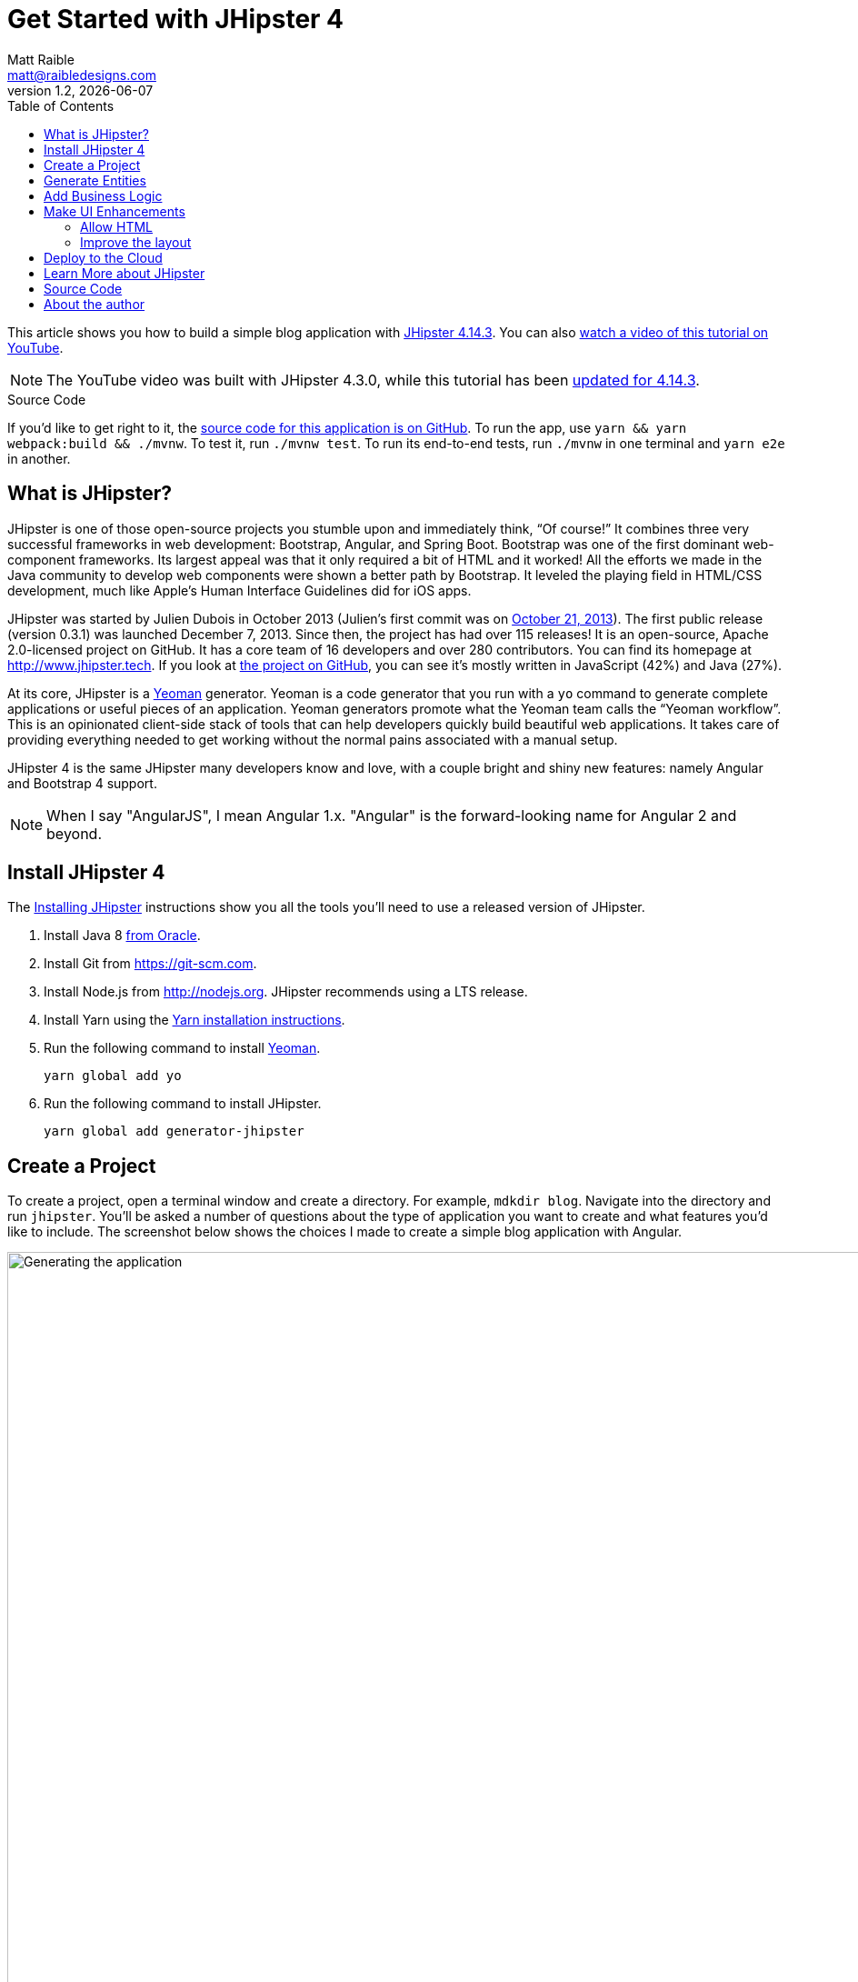 = Get Started with JHipster 4
:author: Matt Raible
:email:  matt@raibledesigns.com
:revnumber: 1.2
:revdate:   {docdate}
:subject: JHipster
:keywords: JHipster, Angular, Spring Boot, Bootstrap 4
:icons: font
:lang: en
:language: javadocript
:sourcedir: .
ifndef::env-github[]
:icons: font
endif::[]
ifdef::env-github,env-browser[]
:toc: preamble
:toclevels: 2
endif::[]
ifdef::env-github[]
:status:
:outfilesuffix: .adoc
:!toc-title:
:caution-caption: :fire:
:important-caption: :exclamation:
:note-caption: :paperclip:
:tip-caption: :bulb:
:warning-caption: :warning:
endif::[]
:toc:

This article shows you how to build a simple blog application with https://www.jhipster.tech/2018/04/10/jhipster-release-4.14.3.html[JHipster 4.14.3]. You can also https://www.youtube.com/watch?v=XRREt1KB4Y8[watch a video of this tutorial on YouTube].

NOTE: The YouTube video was built with JHipster 4.3.0, while this tutorial has been https://github.com/mraible/jhipster4-demo/pull/14[updated for 4.14.3].

ifdef::env-github[]
TIP: It appears you're reading this document on GitHub. If you want a prettier view, install https://chrome.google.com/webstore/detail/asciidoctorjs-live-previe/iaalpfgpbocpdfblpnhhgllgbdbchmia[Asciidoctor.js Live Preview for Chrome], then view the https://raw.githubusercontent.com/mraible/jhipster4-demo/master/README.adoc[raw document]. Another option is to use the http://gist.asciidoctor.org/?github-mraible/jhipster4-demo//README.adoc[DocGist view].
endif::[]

.Source Code
****
If you'd like to get right to it, the https://github.com/mraible/jhipster4-demo[source code for this application is on GitHub]. To run the app, use `yarn && yarn webpack:build && ./mvnw`. To test it, run `./mvnw test`. To run its end-to-end tests, run `./mvnw` in one terminal and `yarn e2e` in another.
****

== What is JHipster?

JHipster is one of those open-source projects you stumble upon and immediately think, "`Of course!`" It combines three very successful frameworks in web development: Bootstrap, Angular, and Spring Boot. Bootstrap was one of the first dominant web-component frameworks. Its largest appeal was that it only required a bit of HTML and it worked! All the efforts we made in the Java community to develop web components were shown a better path by Bootstrap. It leveled the playing field in HTML/CSS development, much like Apple's Human Interface Guidelines did for iOS apps.

JHipster was started by Julien Dubois in October 2013 (Julien's first commit was on https://github.com/jhipster/generator-jhipster/commit/c8630ab7af7b6a99db880b3b0e2403806b7d2436[October 21, 2013]). The first public release (version 0.3.1) was launched December 7, 2013. Since then, the project has had over 115 releases! It is an open-source, Apache 2.0-licensed project on GitHub. It has a core team of 16 developers and over 280 contributors. You can find its homepage at http://www.jhipster.tech/[http://www.jhipster.tech]. If you look at https://github.com/jhipster/generator-jhipster[the project on GitHub], you can see it's mostly written in JavaScript (42%) and Java (27%).

At its core, JHipster is a http://yeoman.io/[Yeoman] generator. Yeoman is a code generator that you run with a `yo` command to generate complete applications or useful pieces of an application. Yeoman generators promote what the Yeoman team calls the "`Yeoman workflow`". This is an opinionated client-side stack of tools that can help developers quickly build beautiful web applications. It takes care of providing everything needed to get working without the normal pains associated with a manual setup.

JHipster 4 is the same JHipster many developers know and love, with a couple bright and shiny new features: namely Angular and Bootstrap 4 support.

NOTE: When I say "AngularJS", I mean Angular 1.x. "Angular" is the forward-looking name for Angular 2 and beyond.

== Install JHipster 4

The http://www.jhipster.tech/installation/[Installing JHipster] instructions show you all the tools you'll need to use a released version of JHipster.

. Install Java 8 http://www.oracle.com/technetwork/java/javase/downloads/index.html[from Oracle].
. Install Git from https://git-scm.com.
. Install Node.js from http://nodejs.org. JHipster recommends using a LTS release.
. Install Yarn using the https://yarnpkg.com/en/docs/install[Yarn installation instructions].
. Run the following command to install http://yeoman.io/[Yeoman].

    yarn global add yo

. Run the following command to install JHipster.

    yarn global add generator-jhipster

== Create a Project

To create a project, open a terminal window and create a directory. For example, `mdkdir blog`. Navigate into the directory and run `jhipster`. You'll be asked a number of questions about the type of application you want to create and what features you'd like to include. The screenshot below shows the choices I made to create a simple blog application with Angular.

.Generating the application
image::static/generating-blog.png[Generating the application, 1376, scaledwidth=100%]

If you'd like to create the same application I did, you can place the following `.yo-rc.json` file in an empty directory and run `jhipster` in it. You won't be prompted to answer any questions because the answers are already in `.yo-rc.json`.

[source,json]
----
{
  "generator-jhipster": {
    "promptValues": {
      "packageName": "org.jhipster",
      "nativeLanguage": "en"
    },
    "jhipsterVersion": "4.14.3",
    "baseName": "blog",
    "packageName": "org.jhipster",
    "packageFolder": "org/jhipster",
    "serverPort": "8080",
    "authenticationType": "jwt",
    "cacheProvider": "ehcache",
    "enableHibernateCache": true,
    "websocket": false,
    "databaseType": "sql",
    "devDatabaseType": "h2Disk",
    "prodDatabaseType": "postgresql",
    "searchEngine": false,
    "messageBroker": false,
    "serviceDiscoveryType": false,
    "buildTool": "maven",
    "enableSocialSignIn": false,
    "enableSwaggerCodegen": false,
    "jwtSecretKey": "66a6793747830fceb83801a2f66b634206014a82",
    "clientFramework": "angularX",
    "useSass": true,
    "clientPackageManager": "yarn",
    "applicationType": "monolith",
    "testFrameworks": [
      "gatling",
      "protractor"
    ],
    "jhiPrefix": "jhi",
    "enableTranslation": true,
    "nativeLanguage": "en",
    "languages": [
      "en",
      "es"
    ]
  }
}
----

The project creation process will take a couple minutes to run, depending on your internet connection speed. When it's finished, you should see output like the following.

.Generation success
image::static/generation-success.png[Generation success, 1354, scaledwidth=100%]

Run `./mvnw` to start the application and navigate to http://localhost:8080 in your favorite browser. The first thing you'll notice is a dapper-looking fellow explaining how you can sign in or register.

.Default homepage
image::static/default-homepage.png[Default homepage, 1290, scaledwidth=100%]

Sign in with username `admin` and password `admin` and you'll have access to navigate through the Administration section. This section offers nice looking UIs on top of some Spring Boot's many monitoring and configuration features. It also allows you to administer users:

.User management
image::static/user-management.png[User management, 1290, scaledwidth=100%]

It gives you insights into Application and JVM metrics:

.Application metrics
image::static/app-metrics.png[Application and JVM Metrics, 1290, scaledwidth=100%]

And it allows you to see the Swagger docs associated with its API.

.Swagger docs
image::static/swagger-docs.png[Swagger docs, 1290, scaledwidth=100%]

You can run the following command (in a separate terminal window) to run the Protractor tests and confirm everything is working properly.

----
yarn e2e
----

At this point, it's a good idea to check your project into Git so you can easily see what changes are made going forward.

----
git add .
git commit -m "Project created"
----

== Generate Entities

For each entity you want to create, you will need:

* a database table;
* a Liquibase change set;
* a JPA entity class;
* a Spring Data `JpaRepository` interface;
* a Spring MVC `RestController` class;
* an Angular model, state, component, dialog components, service; and
* several HTML pages for each component.

In addition, you should have integration tests to verify that everything works and performance tests to verify that it runs fast. In an ideal world, you'd also have unit tests and integration tests for your Angular code.

The good news is JHipster can generate all of this code for you, including integration tests and performance tests. In addition, if you have entities with relationships, it will generate the necessary schema to support them (with foreign keys), and the TypeScript and HTML code to manage them. You can also set up validation to require certain fields as well as control their length.

JHipster supports several methods of code generation. The first uses its https://www.jhipster.tech/creating-an-entity/[entity sub-generator]. The entity sub-generator is a command-line tool that prompts you with questions which you answer.

https://start.jhipster.tech/jdl-studio/[JDL-Studio] is a browser-based tool for defining your domain model with JHipster Domain Language (JDL). Finally, https://www.jhipster.tech/jhipster-uml/[JHipster-UML] is an option for those that like UML. Supported UML editors include https://www.modeliosoft.com/[Modelio], http://www.umldesigner.org/[UML Designer], https://www.genmymodel.com/[GenMyModel] and http://www.visual-paradigm.com/[Visual Paradigm]. I like the visual nature of JDL-Studio, so I'll use it for this project.

Below is the entity diagram and JDL code needed to generate a simple blog with blogs, entries and tags.

.Blog entity diagram
image::static/jdl-studio.png[Blog entity diagram, 1171, scaledwidth=100%]

TIP: You can find a few other https://github.com/jhipster/jdl-samples[JDL samples on GitHub].

If you'd like to follow along, copy/paste the contents of the file below into https://start.jhipster.tech/jdl-studio/[JDL-Studio].

.blog.jh
----
entity Blog {
	name String required minlength(3),
	handle String required minlength(2)
}

entity Entry {
	title String required,
	content TextBlob required,
	date ZonedDateTime required
}

entity Tag {
	name String required minlength(2)
}

relationship ManyToOne {
	Blog{user(login)} to User,
	Entry{blog(name)} to Blog
}

relationship ManyToMany {
	Entry{tag(name)} to Tag{entry}
}

paginate Entry, Tag with infinite-scroll
----

Click the download button in the top right corner to save it to your hard drive.
Run the following command (in the `blog` directory) to import this file and generate entities, tests and a UI.

----
jhipster import-jdl ~/Downloads/jhipster-jdl.jh
----

You'll be prompted to overwrite `src/main/resources/config/liquibase/master.xml`. Type `a` to overwrite this file, as well as others.

Restart the application with `/.mvnw` and run `yarn start` to view the UI for the generated entities. Create a couple blogs for the existing `admin` and `user` users, as well as a few blog entries.

TIP: You don't _have_ to run `yarn start`, but doing so allows you to change your UI files and see the results immediately.

.Blogs
image::static/blogs.png[Blogs, 1171, scaledwidth=100%]

.Entries
image::static/entries.png[Entries, 1283, scaledwidth=100%]

From these screenshots, you can see that users can see each other's data, and modify it.

Check your generated entities into Git.

----
git add .
git commit -m "Entities generated"
----

== Add Business Logic

TIP: To configure an IDE with your JHipster project, see https://www.jhipster.tech/configuring-ide/[Configuring your IDE]. Instructions exist for Eclipse, IntelliJ IDEA, Visual Studio Code, and NetBeans.

To add more security around blogs and entries, open `BlogResource.java` and find the `getAllBlogs()` method. Change the following line:

[source,java]
.src/main/java/org/jhipster/web/rest/BlogResource.java
----
return blogRepository.findAll();
----

To:

[source,java]
.src/main/java/org/jhipster/web/rest/BlogResource.java
----
return blogRepository.findByUserIsCurrentUser();
----

The `findByUserIsCurrentUser()` method is generated by JHipster in the `BlogRespository` class and allows limiting results by the current user.

[source,java]
.src/main/java/org/jhipster/repository/BlogRepository.java
----
public interface BlogRepository extends JpaRepository<Blog,Long> {

    @Query("select blog from Blog blog where blog.user.login = ?#{principal.username}")
    List<Blog> findByUserIsCurrentUser();

}
----

After making this change, re-compiling `BlogResource` should trigger a restart of the application thanks to http://docs.spring.io/spring-boot/docs/current/reference/html/using-boot-devtools.html[Spring Boot's Developer tools]. If you navigate to http://localhost:9000/blogs, you should only see the blog for the current user.

.Admin's blog
image::static/blogs-admin.png[Admin's blog, 1217, scaledwidth=100%]

To add this same logic for entries, open `EntryResource.java` and find the `getAllEntries()` method. Change the following line:

[source,java]
.src/main/java/org/jhipster/web/rest/EntryResource.java
----
Page<Entry> page = entryRepository.findAll(pageable);
----

To:

[source,java]
.src/main/java/org/jhipster/web/rest/EntryResource.java
----
Page<Entry> page = entryRepository.findByBlogUserLoginOrderByDateDesc(
    SecurityUtils.getCurrentUserLogin().orElse(null), pageable);
----

Using your IDE, create this method in the `EntryRepository` class. It should look as follows:

[source,java]
.src/main/java/org/jhipster/repository/EntryRepository.java
----
Page<Entry> findByBlogUserLoginOrderByDateDesc(String currentUserLogin, Pageable pageable);
----

Recompile both changed classes and verify that the `user` user only sees the entries you created for them.

.User's entries
image::static/entries-user.png[User's entries, 1216, scaledwidth=100%]

After making this changes, commit them to Git.

----
git add .
git commit -m "Add business logic"
----

You might notice that this application doesn't look like a blog and it doesn't allow HTML in the content field.

== Make UI Enhancements

When doing UI development on a JHipster-generated application, it's nice to see your changes as soon as you save a file. JHipster 4 uses https://www.browsersync.io/[Browsersync] and https://webpack.github.io/[webpack] to power this feature. You enable this previously by running the following command in the `blog` directory.

----
yarn start
----

In this section, you'll change the following:

. Change the rendered content field to display HTML
. Change the list of entries to look like a blog

==== Allow HTML

If you enter HTML in the `content` field of a blog entry, you'll notice it's escaped on the list screen.

.Escaped HTML
image::static/entries-with-html-escaped.png[Escaped HTML, 1216, scaledwidth=100%]

To change this behavior, open `entry.component.html` and change the following line:

[source,html]
.src/main/webapp/app/entities/entry/entry.component.html
----
<td>{{entry.content}}</td>
----

To:

[source,html]
.src/main/webapp/app/entities/entry/entry.component.html
----
<td [innerHTML]="entry.content"></td>
----

After making this change, you'll see that the HTML is no longer escaped.

.HTML in entries
image::static/entries-with-html.png[Escaped HTML, 1216, scaledwidth=100%]

==== Improve the layout

To make the list of entries look like a blog, replace `<div class="table-responsive">` with HTML so it uses a stacked layout in a single column.

[source,html]
.src/main/webapp/app/entities/entry/entry.component.html
----
<div class="table-responsive" *ngIf="entries">
    <div infinite-scroll (scrolled)="loadPage(page + 1)" [infiniteScrollDisabled]="page >= links['last']" [infiniteScrollDistance]="0">
        <div *ngFor="let entry of entries; trackBy: trackId">
            <h2>{{entry.title}}</h2>
            <small>Posted on {{entry.date | date: 'short'}} by {{entry.blog.user.login}}</small>
            <div [innerHTML]="entry.content"></div>
            <div class="btn-group mb-2 mt-1">
                <button type="submit"
                        [routerLink]="['/', { outlets: { popup: 'entry/'+ entry.id + '/edit'} }]"
                        replaceUrl="true"
                        class="btn btn-primary btn-sm">
                    <span class="fa fa-pencil"></span>
                    <span class="hidden-md-down" jhiTranslate="entity.action.edit">Edit</span>
                </button>
                <button type="submit"
                        [routerLink]="['/', { outlets: { popup: 'entry/'+ entry.id + '/delete'} }]"
                        replaceUrl="true"
                        class="btn btn-danger btn-sm">
                    <span class="fa fa-remove"></span>
                    <span class="hidden-md-down" jhiTranslate="entity.action.delete">Delete</span>
                </button>
            </div>
        </div>
    </div>
</div>
----

Now it looks more like a regular blog!

.Blog entries
image::static/blog-entries.png[Blog entries, 1216, scaledwidth=100%]

Commit all your changes to Git.

----
git add .
git commit -m "UI enhancements"
----

== Deploy to the Cloud

A JHipster application can be deployed anywhere a Spring Boot application can be deployed.

JHipster ships with support for deploying to https://www.jhipster.tech/cloudfoundry/[Cloud Foundry], https://www.jhipster.tech/heroku/[Heroku], https://www.jhipster.tech/kubernetes/[Kubernetes], https://www.jhipster.tech/aws/[AWS], and https://www.jhipster.tech/boxfuse/[AWS with Boxfuse]. I'm using Heroku in this example because it doesn't cost me anything to host it.

When you prepare a JHipster application for production, it's recommended to use the pre-configured "`production`" profile. With Maven, you can package your application by specifying the `prod` profile when building.

----
mvn -Pprod package
----

The production profile is used to build an optimized JavaScript client. You can invoke this using webpack by running `yarn run webpack:prod`.
The production profile also configures gzip compression with a servlet filter, cache headers, and monitoring via
https://github.com/dropwizard/metrics[Metrics]. If you have a http://graphite.wikidot.com/[Graphite] server configured in
your `application-prod.yml` file, your application will automatically send metrics data to it.

When you run this command, you'll likely get a test failure.

----
Results :

Failed tests:
  BlogResourceIntTest.getAllBlogs:177 Status expected:<200> but was:<500>

Tests run: 162, Failures: 1, Errors: 0, Skipped: 0
----

The reason this happens is shown in a stack trace in your terminal.

----
org.springframework.dao.InvalidDataAccessApiUsageException: Authentication object cannot be null
----

To fix this, you can use Spring Security Test's http://docs.spring.io/spring-security/site/docs/current/reference/html/test-method.html#test-method-withmockuser[`@WithMockUser`]. Open `BlogResourceIntTest.java` and inject  `UserRepository` as a dependency.

[source,java]
.src/test/java/org/jhipster/web/rest/BlogResourceIntTest.java
----
@Autowired
private UserRepository userRepository;
----

Change the `createEntity()` method so its not `static` and uses the `userRepository` to set a user on the blog entity.

[source,java]
----
public Blog createEntity(EntityManager em) {
    Blog blog = new Blog()
            .name(DEFAULT_NAME)
            .handle(DEFAULT_HANDLE)
            .user(userRepository.findOneByLogin("user").get());
    return blog;
}
----

Add `@WithMockUser` to the `getAllBlogs()` method.

[source,java]
----
@Test
@Transactional
@WithMockUser
public void getAllBlogs() throws Exception {
----

After fixing this test, you should be able to run `mvn -Pprod package` without any failures. Since everything works, commit it!

----
git add .
git commit -m "Fix tests"
----

To deploy this application to Heroku, I logged in to my account using `heroku login` from the command line. I already had the https://devcenter.heroku.com/articles/heroku-command-line[Heroku CLI] installed.

----
$ heroku login
Enter your Heroku credentials:
Email: matt@raibledesigns.com
Password: *******************
Logged in as matt@raibledesigns.com
----

I ran `jhipster heroku` as recommended in the http://www.jhipster.tech/heroku/[Deploying to Heroku] documentation. I used the name "`jhipster4x-demo`" for my application when prompted. I selected "`Git (compile on Heroku)`" as the type of deployment.

----
$ jhipster heroku
Using JHipster version installed locally in current project's node_modules
Executing jhipster:heroku
Options:
Heroku configuration is starting
? Name to deploy as: jhipster4x-demo
? On which region do you want to deploy ? us
? Which type of deployment do you want ? Git (compile on Heroku)

Using existing Git repository

Heroku CLI deployment plugin already installed

Creating Heroku application and setting up node environment
https://jhipster-4-x-demo.herokuapp.com/ | https://git.heroku.com/jhipster-4-x-demo.git

Provisioning addons
Created heroku-postgresql --as DATABASE

Creating Heroku deployment files
   create src/main/resources/config/bootstrap-heroku.yml
   create src/main/resources/config/application-heroku.yml
   create Procfile
 conflict pom.xml
? Overwrite pom.xml? overwrite this and all others
    force pom.xml

Skipping build

Updating Git repository
git add .
git commit -m "Deploy to Heroku" --allow-empty

Configuring Heroku

Deploying application

... building ...

remote:        https://jhipster-4-x-demo.herokuapp.com/ deployed to Heroku
remote:
remote: Verifying deploy... done.
To https://git.heroku.com/jhipster-4-x-demo.git
 * [new branch]
HEAD -> master

Your app should now be live. To view it run
	heroku open
And you can view the logs with this command
	heroku logs --tail
After application modification, redeploy it with
	jhipster heroku
Congratulations, JHipster execution is complete!
----

I ran `heroku open`, logged as `admin` and was pleased to see it worked!

.JHipster 4 demo on Heroku
image::static/jhipster4-demo-heroku.png[JHipster 4 demo on Heroku, 1244, scaledwidth=100%]

== Learn More about JHipster

I hope you've enjoyed learning how JHipster can help you develop hip web applications! It's a nifty project, with an easy-to-use entity generator, a pretty UI and many Spring Boot best-practice patterns. The project team follows five simple https://www.jhipster.tech/policies/[policies], paraphrased here:

1. The development team votes on policies.
2. JHipster uses technologies with their default configurations as much as possible.
3. Only add options when there is sufficient added value in the generated code.
4. For the Java code, follow the default IntelliJ IDEA formatting and coding guidelines.
5. Use strict versions for third-party libraries.

These policies help the project maintain its sharp edge and streamline its development process. If you have features you'd like to add or if you'd like to refine existing features, you can https://github.com/jhipster/generator-jhipster[watch the project on GitHub] and https://github.com/jhipster/generator-jhipster/blob/master/CONTRIBUTING.md[help with its development] and support. We're always looking for help!

Now that you've learned how to use Angular, Bootstrap 4, and Spring Boot with JHipster, go forth and develop great applications!

== Source Code

The source code for this project is available on GitHub at https://github.com/mraible/jhipster4-demo.

== About the author

Matt Raible is a web developer and Java Champion. He loves to architect and build slick-looking UIs using Sass and TypeScript. When he's not evangelizing https://okta.com[Okta] and open source, he likes to ski with his family, drive his VWs, and enjoy craft beer.

Matt writes on the http://developer.okta.com/blog[Okta developer blog], his https://raibledesigns.com/[personal blog], and you can find him on Twitter https://twitter.com/mraible[@mraible].

Matt is a developer on the JHipster team, authored the https://www.infoq.com/minibooks/jhipster-4x-mini-book[JHipster Mini-Book], and helped create https://www.pluralsight.com/courses/play-by-play-developing-microservices-mobile-apps-jhipster[Play by Play: Developing Microservices and Mobile Apps with JHipster].

